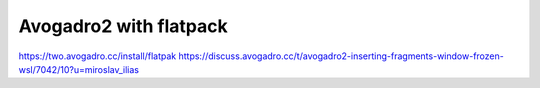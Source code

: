 ========================
Avogadro2 with flatpack
========================

https://two.avogadro.cc/install/flatpak
https://discuss.avogadro.cc/t/avogadro2-inserting-fragments-window-frozen-wsl/7042/10?u=miroslav_ilias




